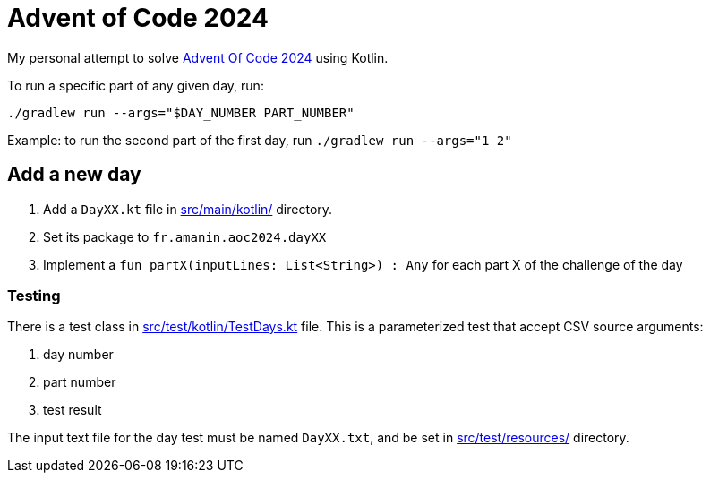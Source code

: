 = Advent of Code 2024

My personal attempt to solve https://adventofcode.com/2024[Advent Of Code 2024] using Kotlin.

To run a specific part of any given day, run:

[source, shell]
----
./gradlew run --args="$DAY_NUMBER PART_NUMBER"
----

Example: to run the second part of the first day, run `./gradlew run --args="1 2"`

== Add a new day

. Add a `DayXX.kt` file in link:src/main/kotlin/[] directory.
. Set its package to `fr.amanin.aoc2024.dayXX`
. Implement a `fun partX(inputLines: List<String>) : Any` for each part X of the challenge of the day

=== Testing

There is a test class in link:src/test/kotlin/TestDays.kt[] file.
This is a parameterized test that accept CSV source arguments:

. day number
. part number
. test result

The input text file for the day test must be named `DayXX.txt`, and be set in link:src/test/resources/[] directory.

